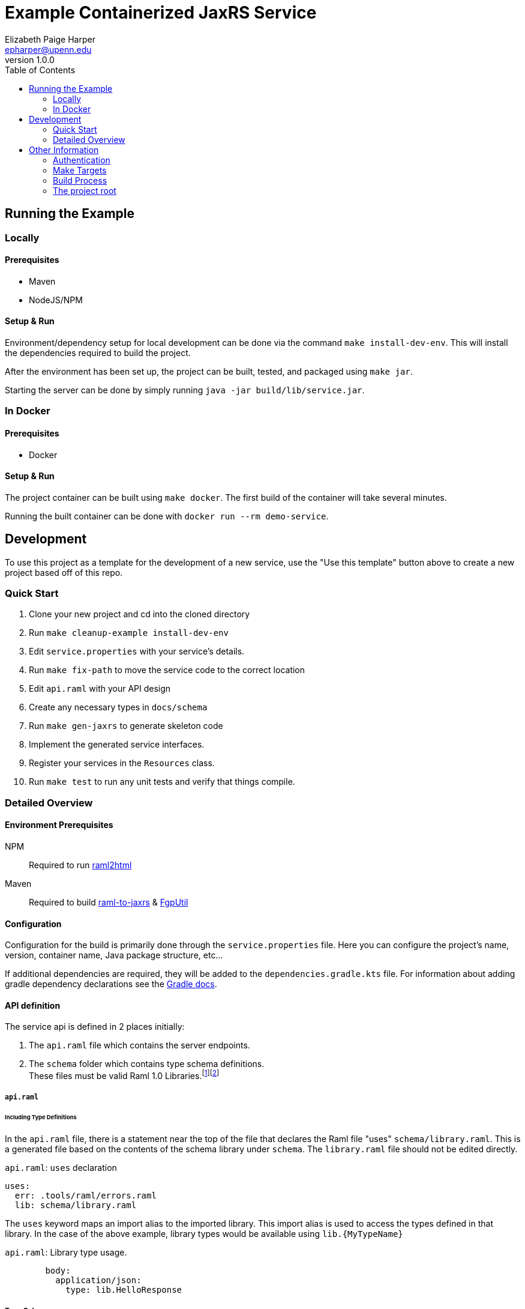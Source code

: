 = Example Containerized JaxRS Service
:toc: left
:source-highlighter: pygments
:icons: font
// Github specifics
ifdef::env-github[]
:tip-caption: :bulb:
:note-caption: :information_source:
:important-caption: :heavy_exclamation_mark:
:caution-caption: :fire:
:warning-caption: :warning:
endif::[]
Elizabeth Paige Harper <epharper@upenn.edu>
v1.0.0

// TODO: Explain the raml-2-jaxrs / raml-2-json-schema / etc.. and any hacks or weirdness that people may need to know when modifying this project.

== Running the Example

=== Locally

==== Prerequisites

* Maven
* NodeJS/NPM

==== Setup & Run

Environment/dependency setup for local development can be done via the command
`make install-dev-env`.  This will install the dependencies required to build the
project.

After the environment has been set up, the project can be built, tested, and
packaged using `make jar`.

Starting the server can be done by simply running
`java -jar build/lib/service.jar`.

=== In Docker

==== Prerequisites

* Docker

==== Setup & Run

The project container can be built using `make docker`.  The first build
of the container will take several minutes.

Running the built container can be done with `docker run --rm demo-service`.


//------------------------------------------------------------------------------


== Development

To use this project as a template for the development of a new service, use the
"Use this template" button above to create a new project based off of this repo.

=== Quick Start

. Clone your new project and cd into the cloned directory
. Run `make cleanup-example install-dev-env`
. Edit `service.properties` with your service's details.
. Run `make fix-path` to move the service code to the correct location
. Edit `api.raml` with your API design
. Create any necessary types in `docs/schema`
. Run `make gen-jaxrs` to generate skeleton code
. Implement the generated service interfaces.
. Register your services in the `Resources` class.
. Run `make test` to run any unit tests and verify that things compile.

=== Detailed Overview

==== Environment Prerequisites

NPM:: Required to run https://github.com/raml2html/raml2html[raml2html]
Maven:: Required to build
https://github.com/mulesoft-labs/raml-for-jax-rs[raml-to-jaxrs] &
https://github.com/VEuPathDB/FgpUtil[FgpUtil]

==== Configuration

Configuration for the build is primarily done through the `service.properties`
file.  Here you can configure the project's name, version, container name,
Java package structure, etc...

If additional dependencies are required, they will be added to the
`dependencies.gradle.kts` file.  For information about adding gradle
dependency declarations see the
https://docs.gradle.org/current/userguide/declaring_dependencies.html[Gradle docs].

==== API definition

The service api is defined in 2 places initially:

. The `api.raml` file which contains the server endpoints.
. The `schema` folder which contains type schema definitions. +
  These files must be valid Raml 1.0 Libraries.footnote:[https://medium.com/raml-api/raml-101-libraries-and-datatypes-fragments-1889b2e82c27[Modular Raml Guide 1]]footnote:[https://www.baeldung.com/modular-raml-includes-overlays-libraries-extensions[Modular Raml Guide 2]]

===== `api.raml`

====== Including Type Definitions

In the `api.raml` file, there is a statement near the top of the file that
declares the Raml file "uses" `schema/library.raml`.  This is a generated
file based on the contents of the schema library under `schema`.  The
`library.raml` file should not be edited directly.

.`api.raml`: `uses` declaration
[source, yaml, linenums, start=5]
----
uses:
  err: .tools/raml/errors.raml
  lib: schema/library.raml
----

The `uses` keyword maps an import alias to the imported library.  This import
alias is used to access the types defined in that library.  In the case of the
above example, library types would be available using `lib.\{MyTypeName}`

.`api.raml`: Library type usage.
[source, yaml, linenums, start=36]
----
        body:
          application/json:
            type: lib.HelloResponse
----

===== Type Schema

Each raml library file under `schema` should define a root `types` object
defining the types used by the API.  The name of the types defined under the
`types` object will be the name of the generated Java classes based on those
types.

.Type definition
====
{nbsp}

.Schema
[source, yaml]
----
#%RAML 1.0 Library
types:
  MyType:
    properties:
      foo: string
----

.Resulting Java Interface
[source, java]
----
package org.veupathdb.service.demo.generated.model;

import com.fasterxml.jackson.annotation.JsonProperty;
import com.fasterxml.jackson.databind.annotation.JsonDeserialize;

@JsonDeserialize(
    as = HealthResponseImpl.class
)
public interface MyType {
  @JsonProperty("foo")
  String getFoo();

  @JsonProperty("foo")
  void setFoo(String foo);
}
----

.Resulting Java Class
[source, java]
----
package org.veupathdb.service.demo.generated.model;

import com.fasterxml.jackson.annotation.JsonInclude;
import com.fasterxml.jackson.annotation.JsonProperty;
import com.fasterxml.jackson.annotation.JsonPropertyOrder;

@JsonInclude(JsonInclude.Include.NON_NULL)
@JsonPropertyOrder({
    "foo",
})
public class HealthResponseImpl implements HealthResponse {
  @JsonProperty("foo")
  private String foo;

  @JsonProperty("foo")
  public String getFoo() {
    return this.foo;
  }

  @JsonProperty("foo")
  public void setFoo(String foo) {
    this.foo = foo;
  }
}
----
====

==== Generating A Service

Once your API spec is complete, you can begin development of Java code by
running `make gen-jaxrs`.  This will create a skeleton of the API in the
`generated` source package located under the root package defined using the
`app.package` values in `service.properties`.

The generated interfaces and types have the basic necessary annotations for use
by both Jackson and Jersey.

Once you have implemented the interfaces defined under
`\{source-package}.generated.resources` they must be registered in the
`\{source-package}.Resources` class.

==== Run Your Service

Running your service locally can be done by following the same steps as defined
above in the <<Running the Example>> section:

. Run `make build-jar`
. Run `java -jar build/lib/service.jar`

Running in Docker can be done by:

. Run `make build-docker`
. Run `docker run <your-image-name>`

== Other Information

=== Authentication

The base service contains an authentication layer that will be enabled on any
service class or method annotated with `@Authenticated`.  This authentication
will validate a WDK user session against the account database and append user
profile information to the incoming request object.

=== Make Targets

`compile`::
. Generates code & docs if the API def has changed.
. Compiles Java code if anything has changed.

`test`::
. Generates code & docs if the API def has changed.
. Compiles Java code if necessary.
. Runs unit tests.

`jar`::
. Generates code & docs if the API def has changed.
. Compiles Java code if necessary.
. Runs unit tests if necessary.
. Packages a self-contained runnable jar.

`docker`::
. Runs `docker build` for the project.

`install-dev-env`::
. Checks for system prerequisites.
. Downloads and builds raml-to-jaxrs.
. Installs the Oracle JDBC components into the `vendor` directory.
. Downloads, builds, and installs the FgpUtil project into the `vendor`
  directory.
. Installs the required NPM packages

`gen-jaxrs`::
. Generates Java code from the Raml spec.

`gen-docs`::
. Generates API docs from the Raml spec.

`fix-path`::
. Migrates the source code from the demo package to the correct package as
  defined in `service.properties`

=== Build Process

Presently the build process is operated through a makefile which calls and sets
up the necessary prerequisites.  This is a temporary solution to be used until

- https://github.com/VEuPathDB/FgpUtil[FgpUtil] is converted to a Gradle
  friendly form (via Java9 modularization and package publishing)
- https://github.com/VEuPathDB/lib-jaxrs-container-build-utils[The build utils]
  are converted into a gradle library
- The team as a whole is familiar with Gradle and Docker

=== The project root

The root directory of this project contains multiple standard files used by
Gradle, Docker, Make, and GitHub, in addition to custom files created for
developer convenience.

.Root Directory Files
[cols=".^2,.^1,5", options="header]
|===
| File | For | Description

m| .dockerignore
| Docker
| Similar to `.gitignore` files, tells Docker to ignore specified file patterns
  when performing glob copies from the source directory into the container being
  built.

m| .gitignore
| Git
| Tells git to ignore files matching the specified patterns.

m| api.raml
| RAML
| API endpoint definition.

m| build.gradle.kts
| Gradle
| Standard Gradle build script definition.footnote:[https://docs.gradle.org/current/userguide/tutorial_using_tasks.html[Gradle Basics]]
  This particular build script uses the https://kotlinlang.org/[Kotlin] DSL for
  gradle.

m| dependencies.gradle.kts
| Gradle
| Custom separation of the project's dependencies into a specialized file to
  help keep the build script clean.  Imported by `build.gradle.kts`

m| Dockerfile
| Docker
| Docker container definition file.footnote:[https://docs.docker.com/engine/reference/builder/[Dockerfile Reference]]

m| gradlew
| Gradle
| Standard, autogenerated Gradle script that allows the use of Gradle without
  requiring the host machine itself to have Gradle installed.

m| makefile
| Make
| Temporary wrapper for the build utils until the
  <<Build Process, required tasks>> are performed which will allow simplifying
  the build.  See <<Make Targets>> for usage.

m| readme.adoc
| GitHub
| https://asciidoctor.org/[Asciidoc] readme file (the source backing this page).

m| service.properties
| Gradle Build
| Custom file added to simplify configuring the project build.  This file is
  read by the Gradle build and controls basic config details about this project,
  such as the project name and version, generated Docker image name, Java
  entrypoint class, etc...
|===

.Root Directory Dirs
[cols=".^2,.^1,5", options="header]
|===
| Directory | For | Description

m| gradle/
| Gradle
| Contains the backing source for the `gradlew` script in the root directory. +
  Keeping this directory in your repository is standard practice for Gradle.

m| schema/
| RAML
| Contains RAML type definitions imported by the `api.raml` file in the root
  directory. The `schema/library.raml` file is autogenerated based on the other
  files present in the schema directory.

m| src/
|
| Java source root

|===
